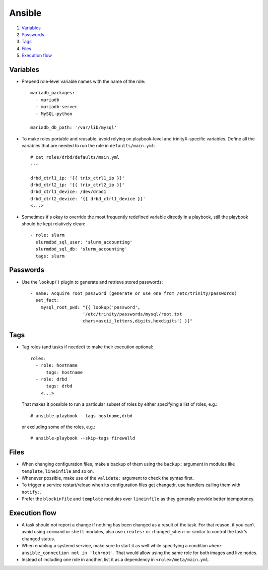 Ansible
=======

#. `Variables`_
#. `Passwords`_
#. `Tags`_
#. `Files`_
#. `Execution flow`_

Variables
----------

- Prepend role-level variable names with the name of the role::
  
    mariadb_packages:
      - mariadb
      - mariadb-server
      - MySQL-python  
    
    mariadb_db_path: '/var/lib/mysql'
  
- To make roles portable and reusable, avoid relying on playbook-level and trinityX-specific variables. Define all the variables that are needed to run the role in ``defaults/main.yml``::
  
    # cat roles/drbd/defaults/main.yml
    ---
    
    drbd_ctrl1_ip: '{{ trix_ctrl1_ip }}'
    drbd_ctrl2_ip: '{{ trix_ctrl2_ip }}'
    drbd_ctrl1_device: /dev/drbd1
    drbd_ctrl2_device: '{{ drbd_ctrl1_device }}'
    <...>
  
  
- Sometimes it's okay to override the most frequently redefined variable directly in a playbook, still the playbook should be kept relatively clean::
  
    - role: slurm
      slurmdbd_sql_user: 'slurm_accounting'
      slurmdbd_sql_db: 'slurm_accounting'
      tags: slurm
  
Passwords
---------
  
- Use the ``lookup()`` plugin to generate and retrieve stored passwords::
  
    - name: Acquire root password (generate or use one from /etc/trinity/passwords)
      set_fact:
        mysql_root_pwd: "{{ lookup('password',
                        '/etc/trinity/passwords/mysql/root.txt
                        chars=ascii_letters,digits,hexdigits') }}"
  
Tags
----
  
- Tag roles (and tasks if needed) to make their execution optional::
  
     roles:
       - role: hostname
           tags: hostname
       - role: drbd
           tags: drbd
         <...>
  
  That makes it possible to run a particular subset of roles by either specifying a list of roles, e.g.::
  
  # ansible-playbook --tags hostname,drbd
  
  or excluding some of the roles, e.g.::
  
  # ansible-playbook --skip-tags firewalld
  
Files
-----
  
- When changing configuration files, make a backup of them using the ``backup:`` argument in modules like ``template``, ``lineinfile`` and so on.
  
- Whenever possible, make use of the ``validate:`` argument to check the syntax first.
  
- To trigger a service restart/reload when its configuration files get changedr, use handlers calling them with ``notify:``.
  
- Prefer the ``blockinfile`` and ``template`` modules over ``lineinfile`` as they generally provide better idempotency.
  
Execution flow
--------------
  
- A task should not report a change if nothing has been changed as a result of the task. For that reason, if you can’t avoid using ``command`` or ``shell`` modules, also use ``creates:`` or ``changed_when:`` or similar to control the task's ``changed`` status.
  
- When enabling a systemd service, make sure to start it as well while specifying a condition ``when: ansible_connection not in 'lchroot'``. That would allow using the same role for both images and live nodes.
  
- Instead of including one role in another, list it as a dependency in ``<role>/meta/main.yml``.
